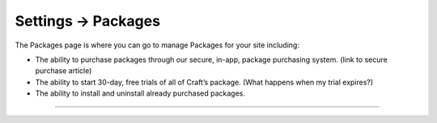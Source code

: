 .. |icon| image:: ../../../_static/images/diving-in/settings/icons/packages.png
   :alt: Package Settings Icon
   :width: 50px
   :scale: 100%
   :align: middle

|icon| Settings → Packages
==========================

The Packages page is where you can go to manage Packages for your site including:

* The ability to purchase packages through our secure, in-app, package purchasing system. (link to secure purchase article)
* The ability to start 30-day, free trials of all of Craft’s package. (What happens when my trial expires?)
* The ability to install and uninstall already purchased packages.

--------

.. image:: ../../../_static/images/diving-in/settings/packages.png
   :alt: Package Management
   :width: 90%
   :scale: 100%

